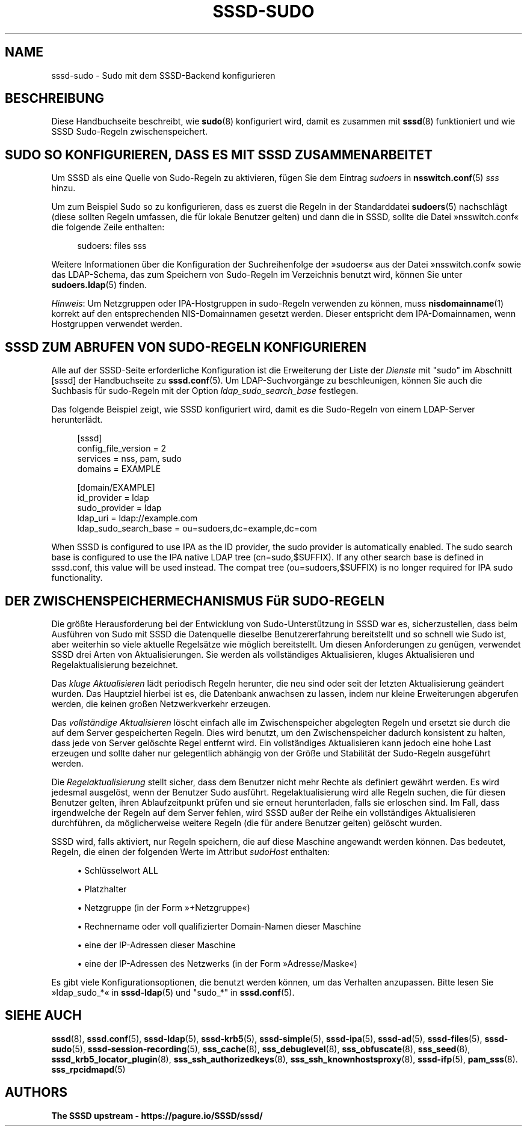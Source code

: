 '\" t
.\"     Title: sssd-sudo
.\"    Author: The SSSD upstream - https://pagure.io/SSSD/sssd/
.\" Generator: DocBook XSL Stylesheets vsnapshot <http://docbook.sf.net/>
.\"      Date: 12/09/2020
.\"    Manual: Dateiformate und Konventionen
.\"    Source: SSSD
.\"  Language: English
.\"
.TH "SSSD\-SUDO" "5" "12/09/2020" "SSSD" "Dateiformate und Konventionen"
.\" -----------------------------------------------------------------
.\" * Define some portability stuff
.\" -----------------------------------------------------------------
.\" ~~~~~~~~~~~~~~~~~~~~~~~~~~~~~~~~~~~~~~~~~~~~~~~~~~~~~~~~~~~~~~~~~
.\" http://bugs.debian.org/507673
.\" http://lists.gnu.org/archive/html/groff/2009-02/msg00013.html
.\" ~~~~~~~~~~~~~~~~~~~~~~~~~~~~~~~~~~~~~~~~~~~~~~~~~~~~~~~~~~~~~~~~~
.ie \n(.g .ds Aq \(aq
.el       .ds Aq '
.\" -----------------------------------------------------------------
.\" * set default formatting
.\" -----------------------------------------------------------------
.\" disable hyphenation
.nh
.\" disable justification (adjust text to left margin only)
.ad l
.\" -----------------------------------------------------------------
.\" * MAIN CONTENT STARTS HERE *
.\" -----------------------------------------------------------------
.SH "NAME"
sssd-sudo \- Sudo mit dem SSSD\-Backend konfigurieren
.SH "BESCHREIBUNG"
.PP
Diese Handbuchseite beschreibt, wie
\fBsudo\fR(8)
konfiguriert wird, damit es zusammen mit
\fBsssd\fR(8)
funktioniert und wie SSSD Sudo\-Regeln zwischenspeichert\&.
.SH "SUDO SO KONFIGURIEREN, DASS ES MIT SSSD ZUSAMMENARBEITET"
.PP
Um SSSD als eine Quelle von Sudo\-Regeln zu aktivieren, fügen Sie dem Eintrag
\fIsudoers\fR
in
\fBnsswitch.conf\fR(5)
\fIsss\fR
hinzu\&.
.PP
Um zum Beispiel Sudo so zu konfigurieren, dass es zuerst die Regeln in der Standarddatei
\fBsudoers\fR(5)
nachschlägt (diese sollten Regeln umfassen, die für lokale Benutzer gelten) und dann die in SSSD, sollte die Datei \(Fcnsswitch\&.conf\(Fo die folgende Zeile enthalten:
.PP
.if n \{\
.RS 4
.\}
.nf
sudoers: files sss
.fi
.if n \{\
.RE
.\}
.PP
Weitere Informationen über die Konfiguration der Suchreihenfolge der \(Fcsudoers\(Fo aus der Datei \(Fcnsswitch\&.conf\(Fo sowie das LDAP\-Schema, das zum Speichern von Sudo\-Regeln im Verzeichnis benutzt wird, können Sie unter
\fBsudoers.ldap\fR(5)
finden\&.
.PP
\fIHinweis\fR: Um Netzgruppen oder IPA\-Hostgruppen in sudo\-Regeln verwenden zu können, muss
\fBnisdomainname\fR(1)
korrekt auf den entsprechenden NIS\-Domainnamen gesetzt werden\&. Dieser entspricht dem IPA\-Domainnamen, wenn Hostgruppen verwendet werden\&.
.SH "SSSD ZUM ABRUFEN VON SUDO\-REGELN KONFIGURIEREN"
.PP
Alle auf der SSSD\-Seite erforderliche Konfiguration ist die Erweiterung der Liste der
\fIDienste\fR
mit "sudo" im Abschnitt [sssd] der Handbuchseite zu
\fBsssd.conf\fR(5)\&. Um LDAP\-Suchvorgänge zu beschleunigen, können Sie auch die Suchbasis für sudo\-Regeln mit der Option
\fIldap_sudo_search_base\fR
festlegen\&.
.PP
Das folgende Beispiel zeigt, wie SSSD konfiguriert wird, damit es die Sudo\-Regeln von einem LDAP\-Server herunterlädt\&.
.PP
.if n \{\
.RS 4
.\}
.nf
[sssd]
config_file_version = 2
services = nss, pam, sudo
domains = EXAMPLE

[domain/EXAMPLE]
id_provider = ldap
sudo_provider = ldap
ldap_uri = ldap://example\&.com
ldap_sudo_search_base = ou=sudoers,dc=example,dc=com
.fi
.if n \{\
.RE
.\}
.PP
When SSSD is configured to use IPA as the ID provider, the sudo provider is automatically enabled\&. The sudo search base is configured to use the IPA native LDAP tree (cn=sudo,$SUFFIX)\&. If any other search base is defined in sssd\&.conf, this value will be used instead\&. The compat tree (ou=sudoers,$SUFFIX) is no longer required for IPA sudo functionality\&.
.SH "DER ZWISCHENSPEICHERMECHANISMUS FüR SUDO\-REGELN"
.PP
Die größte Herausforderung bei der Entwicklung von Sudo\-Unterstützung in SSSD war es, sicherzustellen, dass beim Ausführen von Sudo mit SSSD die Datenquelle dieselbe Benutzererfahrung bereitstellt und so schnell wie Sudo ist, aber weiterhin so viele aktuelle Regelsätze wie möglich bereitstellt\&. Um diesen Anforderungen zu genügen, verwendet SSSD drei Arten von Aktualisierungen\&. Sie werden als vollständiges Aktualisieren, kluges Aktualisieren und Regelaktualisierung bezeichnet\&.
.PP
Das
\fIkluge Aktualisieren\fR
lädt periodisch Regeln herunter, die neu sind oder seit der letzten Aktualisierung geändert wurden\&. Das Hauptziel hierbei ist es, die Datenbank anwachsen zu lassen, indem nur kleine Erweiterungen abgerufen werden, die keinen großen Netzwerkverkehr erzeugen\&.
.PP
Das
\fIvollständige Aktualisieren\fR
löscht einfach alle im Zwischenspeicher abgelegten Regeln und ersetzt sie durch die auf dem Server gespeicherten Regeln\&. Dies wird benutzt, um den Zwischenspeicher dadurch konsistent zu halten, dass jede von Server gelöschte Regel entfernt wird\&. Ein vollständiges Aktualisieren kann jedoch eine hohe Last erzeugen und sollte daher nur gelegentlich abhängig von der Größe und Stabilität der Sudo\-Regeln ausgeführt werden\&.
.PP
Die
\fIRegelaktualisierung\fR
stellt sicher, dass dem Benutzer nicht mehr Rechte als definiert gewährt werden\&. Es wird jedesmal ausgelöst, wenn der Benutzer Sudo ausführt\&. Regelaktualisierung wird alle Regeln suchen, die für diesen Benutzer gelten, ihren Ablaufzeitpunkt prüfen und sie erneut herunterladen, falls sie erloschen sind\&. Im Fall, dass irgendwelche der Regeln auf dem Server fehlen, wird SSSD außer der Reihe ein vollständiges Aktualisieren durchführen, da möglicherweise weitere Regeln (die für andere Benutzer gelten) gelöscht wurden\&.
.PP
SSSD wird, falls aktiviert, nur Regeln speichern, die auf diese Maschine angewandt werden können\&. Das bedeutet, Regeln, die einen der folgenden Werte im Attribut
\fIsudoHost\fR
enthalten:
.sp
.RS 4
.ie n \{\
\h'-04'\(bu\h'+03'\c
.\}
.el \{\
.sp -1
.IP \(bu 2.3
.\}
Schlüsselwort ALL
.RE
.sp
.RS 4
.ie n \{\
\h'-04'\(bu\h'+03'\c
.\}
.el \{\
.sp -1
.IP \(bu 2.3
.\}
Platzhalter
.RE
.sp
.RS 4
.ie n \{\
\h'-04'\(bu\h'+03'\c
.\}
.el \{\
.sp -1
.IP \(bu 2.3
.\}
Netzgruppe (in der Form \(Fc+Netzgruppe\(Fo)
.RE
.sp
.RS 4
.ie n \{\
\h'-04'\(bu\h'+03'\c
.\}
.el \{\
.sp -1
.IP \(bu 2.3
.\}
Rechnername oder voll qualifizierter Domain\-Namen dieser Maschine
.RE
.sp
.RS 4
.ie n \{\
\h'-04'\(bu\h'+03'\c
.\}
.el \{\
.sp -1
.IP \(bu 2.3
.\}
eine der IP\-Adressen dieser Maschine
.RE
.sp
.RS 4
.ie n \{\
\h'-04'\(bu\h'+03'\c
.\}
.el \{\
.sp -1
.IP \(bu 2.3
.\}
eine der IP\-Adressen des Netzwerks (in der Form \(FcAdresse/Maske\(Fo)
.RE
.PP
Es gibt viele Konfigurationsoptionen, die benutzt werden können, um das Verhalten anzupassen\&. Bitte lesen Sie \(Fcldap_sudo_*\(Fo in
\fBsssd-ldap\fR(5)
und "sudo_*" in
\fBsssd.conf\fR(5)\&.
.SH "SIEHE AUCH"
.PP
\fBsssd\fR(8),
\fBsssd.conf\fR(5),
\fBsssd-ldap\fR(5),
\fBsssd-krb5\fR(5),
\fBsssd-simple\fR(5),
\fBsssd-ipa\fR(5),
\fBsssd-ad\fR(5),
\fBsssd-files\fR(5),
\fBsssd-sudo\fR(5),
\fBsssd-session-recording\fR(5),
\fBsss_cache\fR(8),
\fBsss_debuglevel\fR(8),
\fBsss_obfuscate\fR(8),
\fBsss_seed\fR(8),
\fBsssd_krb5_locator_plugin\fR(8),
\fBsss_ssh_authorizedkeys\fR(8), \fBsss_ssh_knownhostsproxy\fR(8),
\fBsssd-ifp\fR(5),
\fBpam_sss\fR(8)\&.
\fBsss_rpcidmapd\fR(5)
.SH "AUTHORS"
.PP
\fBThe SSSD upstream \-
https://pagure\&.io/SSSD/sssd/\fR
